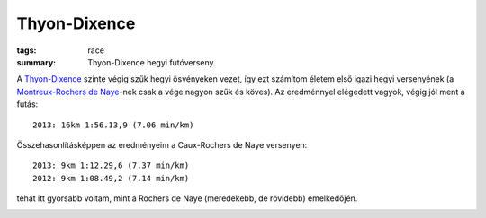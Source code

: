 Thyon-Dixence
=============
:tags: race
:summary: Thyon-Dixence hegyi futóverseny.

A `Thyon-Dixence <http://www.thyon-dixence.ch/>`_ szinte végig szűk hegyi ösvényeken vezet, így ezt számítom életem első igazi hegyi versenyének (a `Montreux-Rochers de Naye <|filename|2013-07-07-Montreux-Rochers-de-Naye.rst>`_-nek csak a vége nagyon szűk és köves).  Az eredménnyel elégedett vagyok, végig jól ment a futás::

    2013: 16km 1:56.13,9 (7.06 min/km)

Összehasonlításképpen az eredményeim a Caux-Rochers de Naye versenyen::

    2013: 9km 1:12.29,6 (7.37 min/km)
    2012: 9km 1:08.49,2 (7.14 min/km)

tehát itt gyorsabb voltam, mint a Rochers de Naye (meredekebb, de rövidebb) emelkedőjén.

.. image:: |filename|/images/profile-thyon-dixence.png
